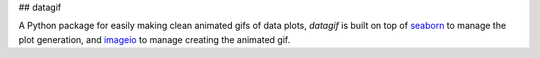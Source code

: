 ## datagif

A Python package for easily making clean animated gifs of data plots, `datagif` is built on top
of `seaborn <https://seaborn.pydata.org/>`_ to manage the plot generation, and
`imageio <https://imageio.github.io/>`_ to manage creating the animated gif.

